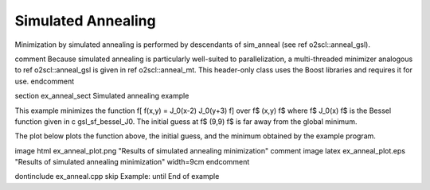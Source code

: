 Simulated Annealing
===================

Minimization by simulated annealing is performed by descendants of
sim_anneal (see \ref o2scl::anneal_gsl). 

\comment
Because simulated
annealing is particularly well-suited to parallelization, a
multi-threaded minimizer analogous to \ref o2scl::anneal_gsl is
given in \ref o2scl::anneal_mt. This header-only class uses the
Boost libraries and requires it for use.
\endcomment

\section ex_anneal_sect Simulated annealing example

This example minimizes the function
\f[
f(x,y) = J_0(x-2) J_0(y+3)
\f]
over \f$ (x,y) \f$ where \f$ J_0(x) \f$ is the Bessel function
given in \c gsl_sf_bessel_J0. The initial guess at \f$ (9,9) \f$
is far away from the global minimum. 

The plot below plots the function above, the initial guess, and
the minimum obtained by the example program.

\image html ex_anneal_plot.png "Results of simulated annealing minimization"
\comment
\image latex ex_anneal_plot.eps "Results of simulated annealing minimization" width=9cm
\endcomment

\dontinclude ex_anneal.cpp
\skip Example:
\until End of example
